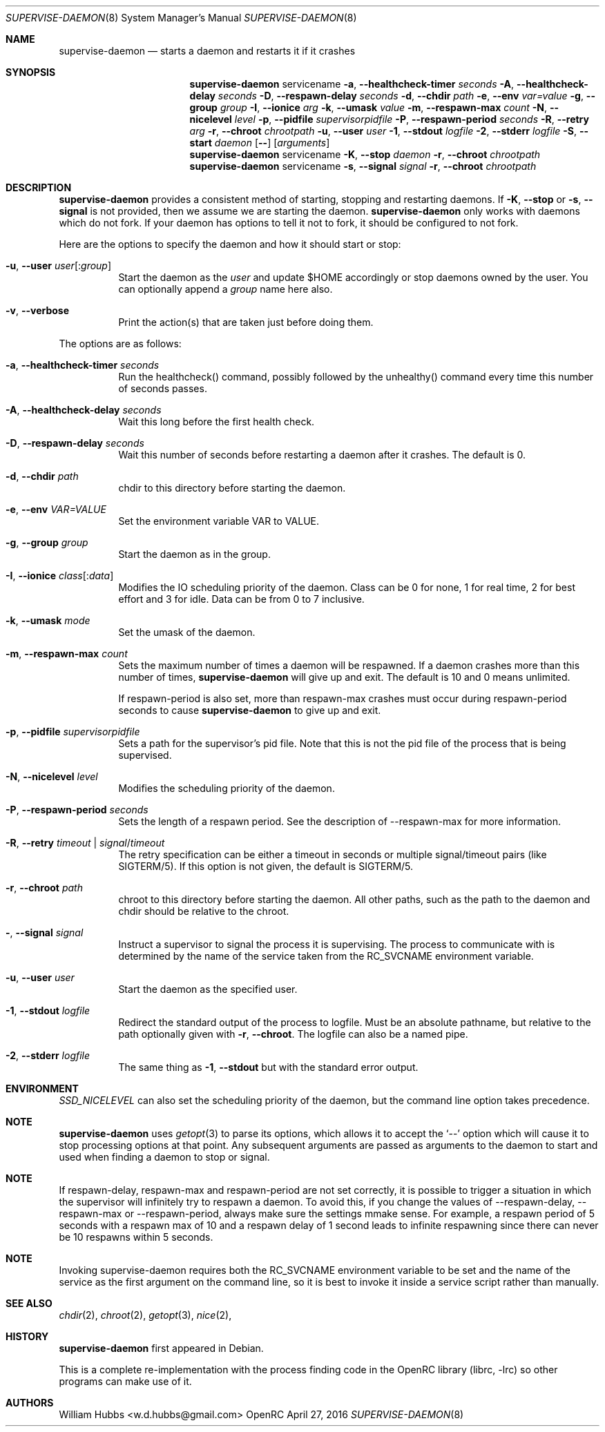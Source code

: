 .\" Copyright (c) 2007-2015 The OpenRC Authors.
.\" See the Authors file at the top-level directory of this distribution and
.\" https://github.com/OpenRC/openrc/blob/master/AUTHORS
.\"
.\" This file is part of OpenRC. It is subject to the license terms in
.\" the LICENSE file found in the top-level directory of this
.\" distribution and at https://github.com/OpenRC/openrc/blob/master/LICENSE
.\" This file may not be copied, modified, propagated, or distributed
.\"    except according to the terms contained in the LICENSE file.
.\"
.Dd April 27, 2016
.Dt SUPERVISE-DAEMON 8 SMM
.Os OpenRC
.Sh NAME
.Nm supervise-daemon
.Nd starts a daemon and restarts it if it crashes
.Sh SYNOPSIS
.Nm
servicename
.Fl a , -healthcheck-timer
.Ar seconds
.Fl A , -healthcheck-delay
.Ar seconds
.Fl D , -respawn-delay
.Ar seconds
.Fl d , -chdir
.Ar path
.Fl e , -env
.Ar var=value
.Fl g , -group
.Ar group
.Fl I , -ionice
.Ar arg
.Fl k , -umask
.Ar value
.Fl m , -respawn-max
.Ar count
.Fl N , -nicelevel
.Ar level
.Fl p , -pidfile
.Ar supervisorpidfile
.Fl P , -respawn-period
.Ar seconds
.Fl R , -retry
.Ar arg
.Fl r , -chroot
.Ar chrootpath
.Fl u , -user
.Ar user
.Fl 1 , -stdout
.Ar logfile
.Fl 2 , -stderr
.Ar logfile
.Fl S , -start
.Ar daemon
.Op Fl -
.Op Ar arguments
.Nm
servicename
.Fl K , -stop
.Ar daemon
.Fl r , -chroot
.Ar chrootpath
.Nm
servicename
.Fl s , -signal
.Ar signal
.Fl r , -chroot
.Ar chrootpath
.Sh DESCRIPTION
.Nm
provides a consistent method of starting, stopping and restarting
daemons. If
.Fl K , -stop
or
.Fl s , -signal
is not provided, then we assume we are starting the daemon.
.Nm
only works with daemons which do not fork. If your daemon has options to
tell it not to fork, it should be configured to not fork.
.Pp
Here are the options to specify the daemon and how it should start or stop:
.Bl -tag -width indent
.It Fl u , -user Ar user Ns Op : Ns Ar group
Start the daemon as the
.Ar user
and update $HOME accordingly or stop daemons
owned by the user. You can optionally append a
.Ar group
name here also.
.It Fl v , -verbose
Print the action(s) that are taken just before doing them.
.El
.Pp
The options are as follows:
.Bl -tag -width indent
.It Fl a , -healthcheck-timer Ar seconds
Run the healthcheck() command, possibly followed by the unhealthy()
command every time this number of seconds passes.
.It Fl A , -healthcheck-delay Ar seconds
Wait this long before the first health check.
.It Fl D , -respawn-delay Ar seconds
Wait this number of seconds before restarting a daemon after it crashes.
The default is 0.
.It Fl d , -chdir Ar path
chdir to this directory before starting the daemon.
.It Fl e , -env Ar VAR=VALUE
Set the environment variable VAR to VALUE.
.It Fl g , -group Ar group
Start the daemon as in the group.
.It Fl I , -ionice Ar class Ns Op : Ns Ar data
Modifies the IO scheduling priority of the daemon.
Class can be 0 for none, 1 for real time, 2 for best effort and 3 for idle.
Data can be from 0 to 7 inclusive.
.It Fl k , -umask Ar mode
Set the umask of the daemon.
.It Fl m , -respawn-max Ar count
Sets the maximum number of times a daemon will be respawned. If a daemon
crashes more than this number of times,
.Nm
will give up and exit. The default is 10 and 0 means unlimited.
.Pp
If respawn-period is also set, more than respawn-max crashes must occur
during respawn-period seconds to cause
.Nm
to give up and exit.
.It Fl p , -pidfile Ar supervisorpidfile
Sets a path for the supervisor's pid file. Note that this is not the pid
file of the process that is being supervised.
.It Fl N , -nicelevel Ar level
Modifies the scheduling priority of the daemon.
.It Fl P , -respawn-period Ar seconds
Sets the length of a respawn period. See the
description of --respawn-max for more information.
.It Fl R , -retry Ar timeout | Ar signal Ns / Ns Ar timeout
The retry specification can be either a timeout in seconds or multiple
signal/timeout pairs (like SIGTERM/5).
If this option is not given, the default is SIGTERM/5.
.It Fl r , -chroot Ar path
chroot to this directory before starting the daemon. All other paths, such
as the path to the daemon and chdir should be relative to the chroot.
.It Fl  , -signal Ar signal
Instruct a supervisor to signal the process it is supervising. The
process to communicate with is determined by the name of the service
taken from the RC_SVCNAME environment variable.
.It Fl u , -user Ar user
Start the daemon as the specified user.
.It Fl 1 , -stdout Ar logfile
Redirect the standard output of the process to logfile.
Must be an absolute pathname, but relative to the path optionally given with
.Fl r , -chroot .
The logfile can also be a named pipe.
.It Fl 2 , -stderr Ar logfile
The same thing as
.Fl 1 , -stdout
but with the standard error output.
.El
.Sh ENVIRONMENT
.Va SSD_NICELEVEL
can also set the scheduling priority of the daemon, but the command line
option takes precedence.
.Sh NOTE
.Nm
uses
.Xr getopt 3
to parse its options, which allows it to accept the `--' option which will
cause it to stop processing options at that point. Any subsequent arguments
are passed as arguments to the daemon to start and used when finding a daemon
to stop or signal.
.Sh NOTE
If respawn-delay, respawn-max and respawn-period are not set correctly,
it is possible to trigger a situation in which the supervisor will
infinitely try to respawn a daemon. To avoid this, if you change the
values of --respawn-delay, --respawn-max or --respawn-period, always
make sure the settings mmake sense. For example, a respawn period of 5
seconds with a respawn max of 10 and a respawn delay of 1 second leads
to infinite respawning since there can never be 10 respawns within 5
seconds.
.Sh NOTE
Invoking supervise-daemon requires both the RC_SVCNAME  environment
variable to be set and the name of the service as the first argument on
the command line, so it is best to invoke it inside a service script
rather than manually.
.Sh SEE ALSO
.Xr chdir 2 ,
.Xr chroot 2 ,
.Xr getopt 3 ,
.Xr nice 2 ,
.Sh HISTORY
.Nm
first appeared in Debian.
.Pp
This is a complete re-implementation with the process finding code in the
OpenRC library (librc, -lrc) so other programs can make use of it.
.Sh AUTHORS
.An William Hubbs <w.d.hubbs@gmail.com>
